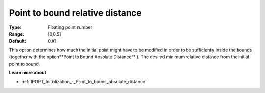 

.. _IPOPT_Initialization_-_Point_to_bound_relative_distance:


Point to bound relative distance
================================



:Type:	Floating point number	
:Range:	[0,0.5]	
:Default:	0.01	



This option determines how much the initial point might have to be modified in order to be sufficiently inside the bounds (together with the option**Point to Bound Absolute Distance** ). The desired minimum relative distance from the initial point to bound.



**Learn more about** 

*	:ref:`IPOPT_Initialization_-_Point_to_bound_absolute_distance` 
